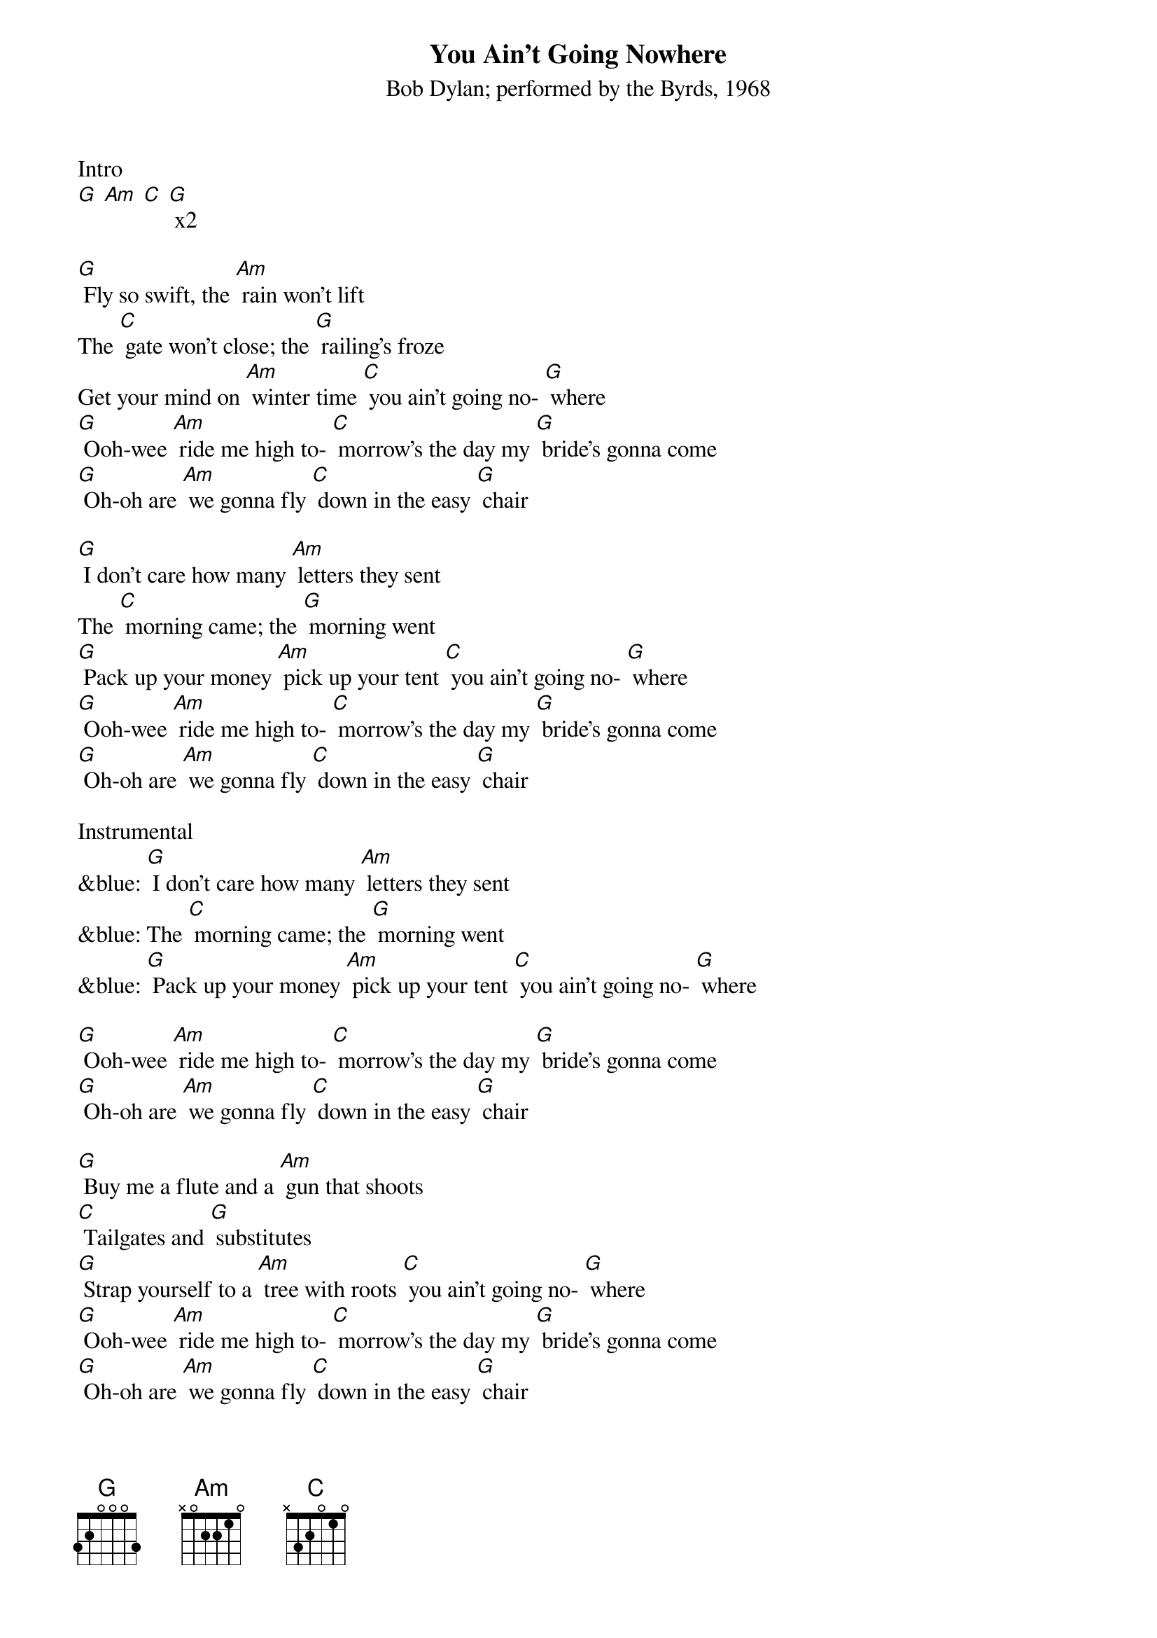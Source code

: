 {t: You Ain't Going Nowhere}
{st: Bob Dylan; performed by the Byrds, 1968}

Intro
[G] [Am] [C] [G] x2

[G] Fly so swift, the [Am] rain won't lift
The [C] gate won't close; the [G] railing's froze
Get your mind on [Am] winter time [C] you ain't going no- [G] where
[G] Ooh-wee [Am] ride me high to- [C] morrow's the day my [G] bride's gonna come
[G] Oh-oh are [Am] we gonna fly [C] down in the easy [G] chair

[G] I don't care how many [Am] letters they sent
The [C] morning came; the [G] morning went
[G] Pack up your money [Am] pick up your tent [C] you ain't going no- [G] where
[G] Ooh-wee [Am] ride me high to- [C] morrow's the day my [G] bride's gonna come
[G] Oh-oh are [Am] we gonna fly [C] down in the easy [G] chair

Instrumental
&blue: [G] I don't care how many [Am] letters they sent
&blue: The [C] morning came; the [G] morning went
&blue: [G] Pack up your money [Am] pick up your tent [C] you ain't going no- [G] where

[G] Ooh-wee [Am] ride me high to- [C] morrow's the day my [G] bride's gonna come
[G] Oh-oh are [Am] we gonna fly [C] down in the easy [G] chair

[G] Buy me a flute and a [Am] gun that shoots
[C] Tailgates and [G] substitutes
[G] Strap yourself to a [Am] tree with roots [C] you ain't going no- [G] where
[G] Ooh-wee [Am] ride me high to- [C] morrow's the day my [G] bride's gonna come
[G] Oh-oh are [Am] we gonna fly [C] down in the easy [G] chair

Now [G] Genghis Khan he [Am] could not keep
[C] All his kings sup- [G] plied with sleep
We'll climb that hill no [Am] matter how steep [C] when we get up to [G] it

[G] Ooh-wee [Am] ride me high to- [C] morrow's the day my [G] bride's gonna come
[G] Oh-oh are [Am] we gonna fly [C] down in the easy [G] chair
[G] Ooh-wee [Am] ride me high to- [C] morrow's the day my [G] bride's gonna come
[G] Oh-oh are [Am] we gonna fly [C] down in the easy [G] chair

Outro
&blue: [G] Ooh-wee [Am] ride me high to- [C] morrow's the day my [G] bride's gonna come
&blue: [G] Oh-oh are [Am] we gonna fly [C] down in the easy [G] chair [C] [G]
